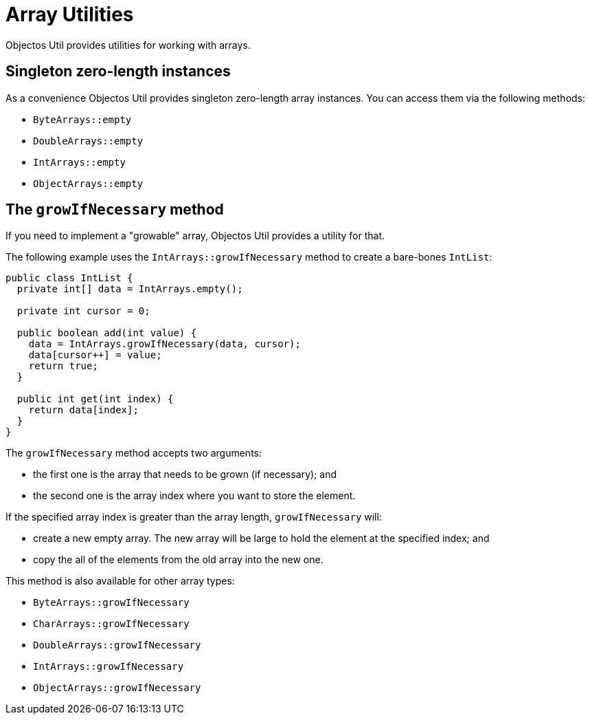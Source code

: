 = Array Utilities

Objectos Util provides utilities for working with arrays.

== Singleton zero-length instances

As a convenience Objectos Util provides singleton zero-length array instances.
You can access them via the following methods:

* `ByteArrays::empty`
* `DoubleArrays::empty`
* `IntArrays::empty`
* `ObjectArrays::empty`

== The `growIfNecessary` method

If you need to implement a "growable" array, Objectos Util provides a utility for that.

The following example uses the `IntArrays::growIfNecessary` method to create a bare-bones `IntList`:

[,java]
----
public class IntList {
  private int[] data = IntArrays.empty();

  private int cursor = 0;

  public boolean add(int value) {
    data = IntArrays.growIfNecessary(data, cursor);
    data[cursor++] = value;
    return true;
  }

  public int get(int index) {
    return data[index];
  }
}
----

The `growIfNecessary` method accepts two arguments:

- the first one is the array that needs to be grown (if necessary); and
- the second one is the array index where you want to store the element.

If the specified array index is greater than the array length, `growIfNecessary` will:

* create a new empty array.
The new array will be large to hold the element at the specified index; and
* copy the all of the elements from the old array into the new one.

This method is also available for other array types:

* `ByteArrays::growIfNecessary`
* `CharArrays::growIfNecessary`
* `DoubleArrays::growIfNecessary`
* `IntArrays::growIfNecessary`
* `ObjectArrays::growIfNecessary`